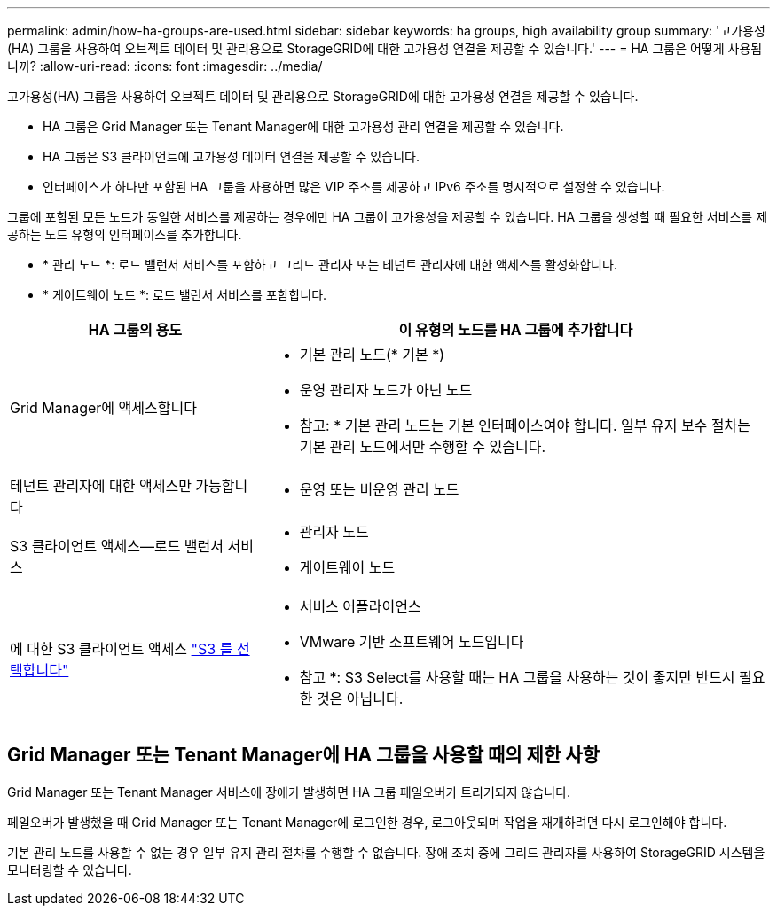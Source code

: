 ---
permalink: admin/how-ha-groups-are-used.html 
sidebar: sidebar 
keywords: ha groups, high availability group 
summary: '고가용성(HA) 그룹을 사용하여 오브젝트 데이터 및 관리용으로 StorageGRID에 대한 고가용성 연결을 제공할 수 있습니다.' 
---
= HA 그룹은 어떻게 사용됩니까?
:allow-uri-read: 
:icons: font
:imagesdir: ../media/


[role="lead"]
고가용성(HA) 그룹을 사용하여 오브젝트 데이터 및 관리용으로 StorageGRID에 대한 고가용성 연결을 제공할 수 있습니다.

* HA 그룹은 Grid Manager 또는 Tenant Manager에 대한 고가용성 관리 연결을 제공할 수 있습니다.
* HA 그룹은 S3 클라이언트에 고가용성 데이터 연결을 제공할 수 있습니다.
* 인터페이스가 하나만 포함된 HA 그룹을 사용하면 많은 VIP 주소를 제공하고 IPv6 주소를 명시적으로 설정할 수 있습니다.


그룹에 포함된 모든 노드가 동일한 서비스를 제공하는 경우에만 HA 그룹이 고가용성을 제공할 수 있습니다. HA 그룹을 생성할 때 필요한 서비스를 제공하는 노드 유형의 인터페이스를 추가합니다.

* * 관리 노드 *: 로드 밸런서 서비스를 포함하고 그리드 관리자 또는 테넌트 관리자에 대한 액세스를 활성화합니다.
* * 게이트웨이 노드 *: 로드 밸런서 서비스를 포함합니다.


[cols="1a,2a"]
|===
| HA 그룹의 용도 | 이 유형의 노드를 HA 그룹에 추가합니다 


 a| 
Grid Manager에 액세스합니다
 a| 
* 기본 관리 노드(* 기본 *)
* 운영 관리자 노드가 아닌 노드


* 참고: * 기본 관리 노드는 기본 인터페이스여야 합니다. 일부 유지 보수 절차는 기본 관리 노드에서만 수행할 수 있습니다.



 a| 
테넌트 관리자에 대한 액세스만 가능합니다
 a| 
* 운영 또는 비운영 관리 노드




 a| 
S3 클라이언트 액세스--로드 밸런서 서비스
 a| 
* 관리자 노드
* 게이트웨이 노드




 a| 
에 대한 S3 클라이언트 액세스 link:../admin/manage-s3-select-for-tenant-accounts.html["S3 를 선택합니다"]
 a| 
* 서비스 어플라이언스
* VMware 기반 소프트웨어 노드입니다


* 참고 *: S3 Select를 사용할 때는 HA 그룹을 사용하는 것이 좋지만 반드시 필요한 것은 아닙니다.

|===


== Grid Manager 또는 Tenant Manager에 HA 그룹을 사용할 때의 제한 사항

Grid Manager 또는 Tenant Manager 서비스에 장애가 발생하면 HA 그룹 페일오버가 트리거되지 않습니다.

페일오버가 발생했을 때 Grid Manager 또는 Tenant Manager에 로그인한 경우, 로그아웃되며 작업을 재개하려면 다시 로그인해야 합니다.

기본 관리 노드를 사용할 수 없는 경우 일부 유지 관리 절차를 수행할 수 없습니다. 장애 조치 중에 그리드 관리자를 사용하여 StorageGRID 시스템을 모니터링할 수 있습니다.
